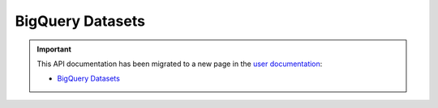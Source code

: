 BigQuery Datasets
=================

.. important::

  This API documentation has been migrated to a new page in
  the `user documentation <https://docs.pypi.org/>`_:

  * `BigQuery Datasets <https://docs.pypi.org/api/bigquery/>`_

